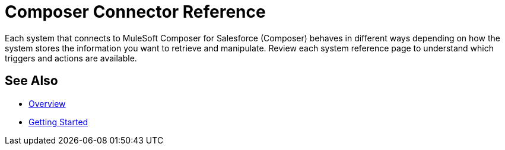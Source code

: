 = Composer Connector Reference

Each system that connects to MuleSoft Composer for Salesforce (Composer) behaves in different ways depending on how the system stores the information you want to retrieve and manipulate. Review each system reference page to understand which triggers and actions are available.

== See Also

* xref:ms_composer_overview.adoc[Overview]
* xref:ms_composer_prerequisites.adoc[Getting Started]
